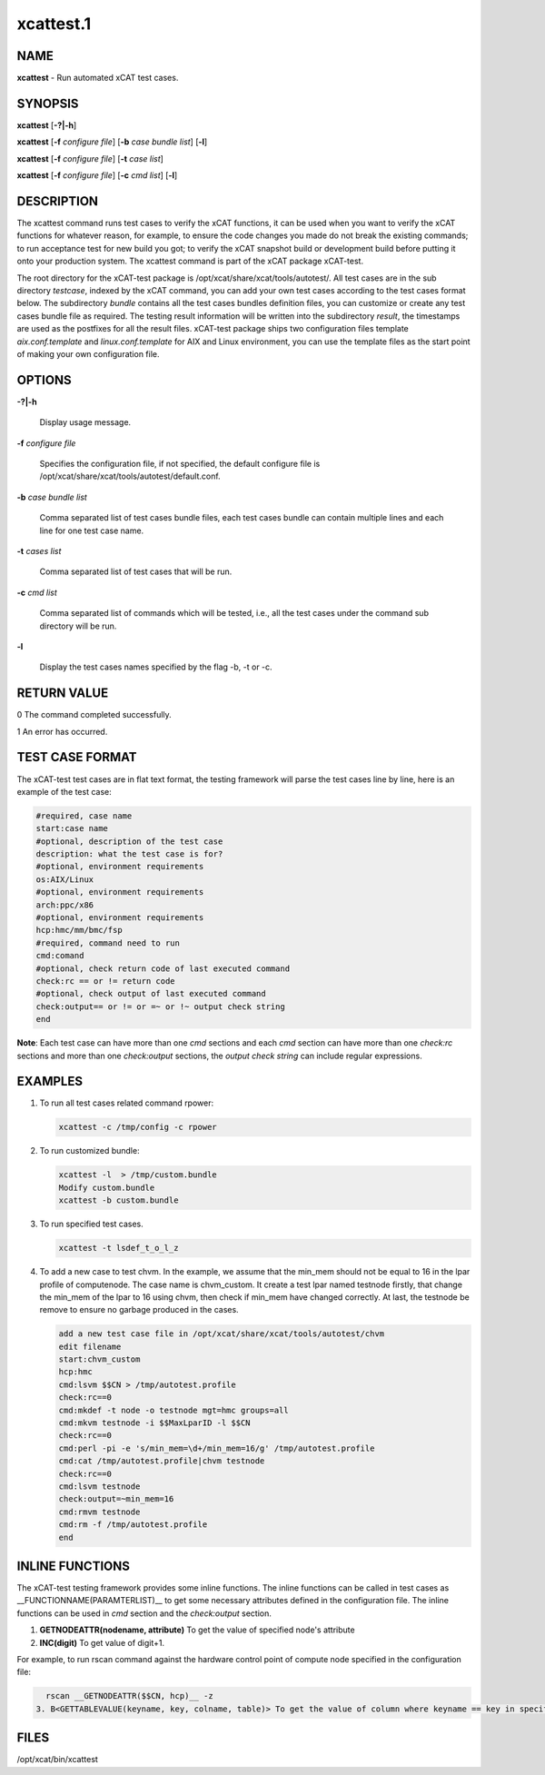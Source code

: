 
##########
xcattest.1
##########

.. highlight:: perl


****
NAME
****


\ **xcattest**\  - Run automated xCAT test cases.


********
SYNOPSIS
********


\ **xcattest**\  [\ **-?|-h**\ ]

\ **xcattest**\  [\ **-f**\  \ *configure file*\ ] [\ **-b**\  \ *case bundle list*\ ] [\ **-l**\ ]

\ **xcattest**\  [\ **-f**\  \ *configure file*\ ] [\ **-t**\  \ *case list*\ ]

\ **xcattest**\  [\ **-f**\  \ *configure file*\ ] [\ **-c**\  \ *cmd list*\ ] [\ **-l**\ ]


***********
DESCRIPTION
***********


The xcattest command runs test cases to verify the xCAT functions, it can be used when you want to verify the xCAT functions for whatever reason, for example, to ensure the code changes you made do not break the existing commands; to run acceptance test for new build you got; to verify the xCAT snapshot build or development build before putting it onto your production system. The xcattest command is part of the xCAT package xCAT-test.

The root directory for the xCAT-test package is /opt/xcat/share/xcat/tools/autotest/. All test cases are in the sub directory \ *testcase*\ , indexed by the xCAT command, you can add your own test cases according to the test cases format below. The subdirectory \ *bundle*\  contains all the test cases bundles definition files, you can customize or create any test cases bundle file as required. The testing result information will be written into the subdirectory \ *result*\ , the timestamps are used as the postfixes for all the result files. xCAT-test package ships two configuration files template \ *aix.conf.template*\  and \ *linux.conf.template*\  for AIX and Linux environment, you can use the template files as the start point of making your own configuration file.


*******
OPTIONS
*******



\ **-?|-h**\ 
 
 Display usage message.
 


\ **-f**\  \ *configure file*\ 
 
 Specifies the configuration file, if not specified, the default configure file is /opt/xcat/share/xcat/tools/autotest/default.conf.
 


\ **-b**\  \ *case bundle list*\ 
 
 Comma separated list of test cases bundle files, each test cases bundle can contain multiple lines and each line for one test case name.
 


\ **-t**\  \ *cases list*\ 
 
 Comma separated list of test cases that will be run.
 


\ **-c**\  \ *cmd list*\ 
 
 Comma separated list of commands which will be tested, i.e., all the test cases under the command sub directory will be run.
 


\ **-l**\ 
 
 Display the test cases names specified by the flag -b, -t or -c.
 



************
RETURN VALUE
************


0 The command completed successfully.

1 An error has occurred.


****************
TEST CASE FORMAT
****************


The xCAT-test test cases are in flat text format, the testing framework will parse the test cases line by line, here is an example of the test case:


.. code-block:: perl

   #required, case name
   start:case name
   #optional, description of the test case
   description: what the test case is for?
   #optional, environment requirements 
   os:AIX/Linux
   #optional, environment requirements
   arch:ppc/x86
   #optional, environment requirements
   hcp:hmc/mm/bmc/fsp
   #required, command need to run
   cmd:comand
   #optional, check return code of last executed command
   check:rc == or != return code
   #optional, check output of last executed command
   check:output== or != or =~ or !~ output check string
   end


\ **Note**\ : Each test case can have more than one \ *cmd*\  sections and each \ *cmd*\  section can have more than one \ *check:rc*\  sections and more than one \ *check:output*\  sections, the \ *output check string*\  can include regular expressions.


********
EXAMPLES
********



1.
 
 To run all  test cases related command rpower:
 
 
 .. code-block:: perl
 
    xcattest -c /tmp/config -c rpower
 
 


2.
 
 To run customized bundle:
 
 
 .. code-block:: perl
 
    xcattest -l  > /tmp/custom.bundle
    Modify custom.bundle
    xcattest -b custom.bundle
 
 


3.
 
 To run specified test cases.
 
 
 .. code-block:: perl
 
    xcattest -t lsdef_t_o_l_z
 
 


4.
 
 To add a new case to test chvm. In the example, we assume that the min_mem should not be equal to 16 in the lpar profile of computenode. The case name is chvm_custom. It create a test lpar named testnode firstly, that change the min_mem of the lpar to 16 using chvm, then check if min_mem have changed correctly. At last, the testnode be remove to ensure no garbage produced in the cases.
 
 
 .. code-block:: perl
 
    add a new test case file in /opt/xcat/share/xcat/tools/autotest/chvm
    edit filename
    start:chvm_custom
    hcp:hmc
    cmd:lsvm $$CN > /tmp/autotest.profile
    check:rc==0
    cmd:mkdef -t node -o testnode mgt=hmc groups=all
    cmd:mkvm testnode -i $$MaxLparID -l $$CN
    check:rc==0
    cmd:perl -pi -e 's/min_mem=\d+/min_mem=16/g' /tmp/autotest.profile
    cmd:cat /tmp/autotest.profile|chvm testnode
    check:rc==0
    cmd:lsvm testnode
    check:output=~min_mem=16
    cmd:rmvm testnode
    cmd:rm -f /tmp/autotest.profile
    end
 
 



****************
INLINE FUNCTIONS
****************


The xCAT-test testing framework provides some inline functions. The inline functions can be called in test cases as __FUNCTIONNAME(PARAMTERLIST)__ to get some necessary attributes defined in the configuration file. The inline functions can be used in \ *cmd*\  section and the \ *check:output*\  section.

1. \ **GETNODEATTR(nodename, attribute)**\  To get the value of specified node's attribute

2. \ **INC(digit)**\  To get value of digit+1.

For example, to run rscan command against the hardware control point of compute node specified in the configuration file:


.. code-block:: perl

   rscan __GETNODEATTR($$CN, hcp)__ -z
 3. B<GETTABLEVALUE(keyname, key, colname, table)> To get the value of column where keyname == key in specified table.



*****
FILES
*****


/opt/xcat/bin/xcattest

